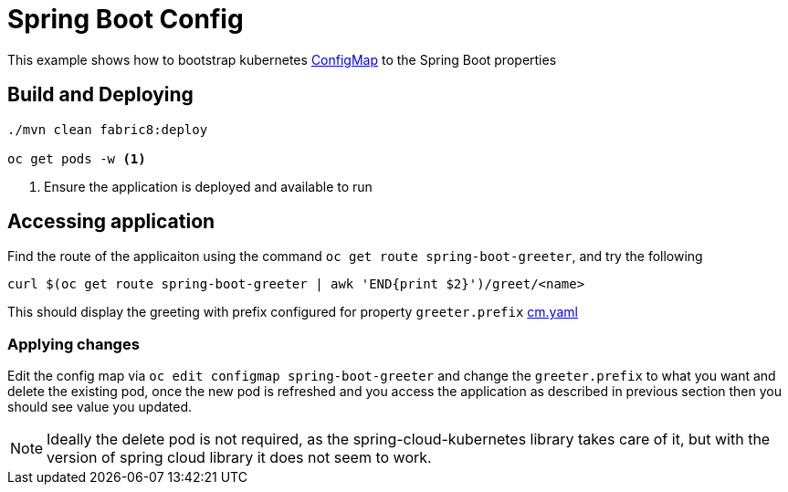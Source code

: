 :linkattrs:

= Spring Boot Config

This example shows how to bootstrap kubernetes https://kubernetes.io/docs/tasks/configure-pod-container/configmap/[ConfigMap] to the Spring Boot properties

== Build and Deploying

[code,sh]
----
./mvn clean fabric8:deploy

oc get pods -w <1>
----

<1> Ensure the application is deployed and available to run

== Accessing application

Find the route of the applicaiton using the command `oc get route spring-boot-greeter`, and try the following

[code,sh]
----
curl $(oc get route spring-boot-greeter | awk 'END{print $2}')/greet/<name>
----

This should display the greeting with prefix configured for property `greeter.prefix` link:./src/main/fabric8/cm.yaml[cm.yaml]


=== Applying changes

Edit the config map via `oc edit configmap spring-boot-greeter` and change the `greeter.prefix` to what you want
and delete the existing pod, once the new pod is refreshed and you access the application as described in previous
section then you should see value you updated.


[NOTE]
====
Ideally the delete pod is not required, as the spring-cloud-kubernetes library takes care of it, but with the version of
spring cloud library it does not seem to work.
====